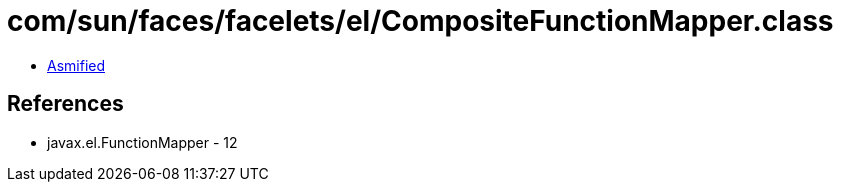 = com/sun/faces/facelets/el/CompositeFunctionMapper.class

 - link:CompositeFunctionMapper-asmified.java[Asmified]

== References

 - javax.el.FunctionMapper - 12
